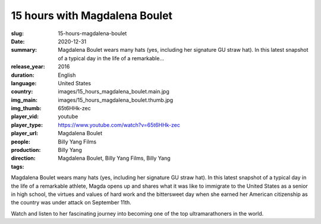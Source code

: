 15 hours with Magdalena Boulet
##############################

:slug: 15-hours-magdalena-boulet
:date: 2020-12-31
:summary: Magdalena Boulet wears many hats (yes, including her signature GU straw hat). In this latest snapshot of a typical day in the life of a remarkable...
:release_year: 2016
:duration: 
:language: English
:country: United States
:img_main: images/15_hours_magdalena_boulet.main.jpg
:img_thumb: images/15_hours_magdalena_boulet.thumb.jpg
:player_vid: 65t6HHk-zec
:player_type: youtube
:player_url: https://www.youtube.com/watch?v=65t6HHk-zec
:people: Magdalena Boulet
:production: Billy Yang Films
:direction: Billy Yang
:tags: Magdalena Boulet, Billy Yang Films, Billy Yang

Magdalena Boulet wears many hats (yes, including her signature GU straw hat). In this latest snapshot of a typical day in the life of a remarkable athlete, Magda opens up and shares what it was like to immigrate to the United States as a senior in high school, the virtues and values of hard work and the bittersweet day when she earned her American citizenship as the country was under attack on September 11th. 

Watch and listen to her fascinating journey into becoming one of the top ultramarathoners in the world.
